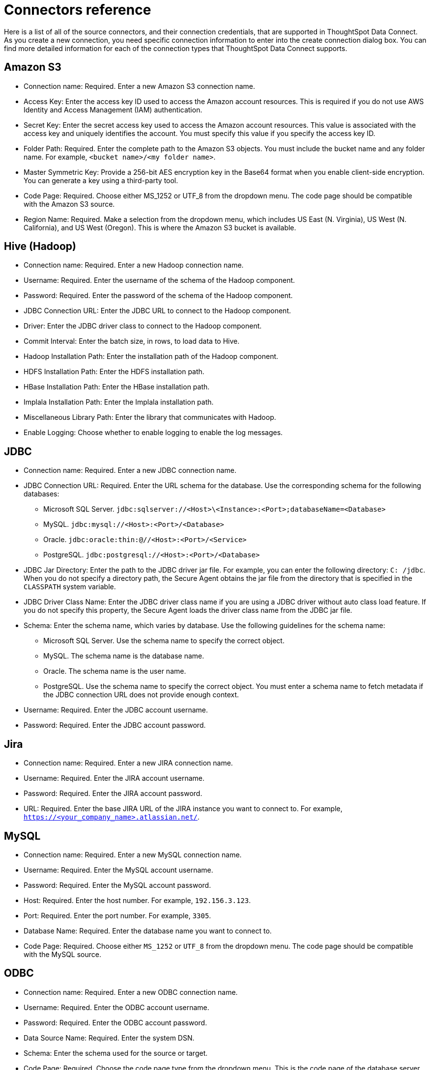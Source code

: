 = Connectors reference
:last_updated: 11/19/2019
:permalink: /:collection/:path.html
:sidebar: mydoc_sidebar
:summary: Learn about the supported source connectors for Data Connect.

Here is a list of all of the source connectors, and their connection credentials, that are supported in ThoughtSpot Data Connect.
As you create a new connection, you need specific connection information to enter into the create connection dialog box.
You can find more detailed information for each of the connection types that ThoughtSpot Data Connect supports.

== Amazon S3

* Connection name: Required.
Enter a new Amazon S3 connection name.
* Access Key: Enter the access key ID used to access the Amazon account resources.
This is required if you do not use AWS Identity and Access Management (IAM) authentication.
* Secret Key: Enter the secret access key used to access the Amazon account resources.
This value is associated with the access key and uniquely identifies the account.
You must specify this value if you specify the access key ID.
* Folder Path: Required.
Enter the complete path to the Amazon S3 objects.
You must include the bucket name and any folder name.
For example, `<bucket name>/<my folder name>`.
* Master Symmetric Key: Provide a 256-bit AES encryption key in the Base64 format when you enable client-side encryption.
You can generate a key using a third-party tool.
* Code Page: Required.
Choose either MS_1252 or UTF_8 from the dropdown menu.
The code page should be compatible with the Amazon S3 source.
* Region Name: Required.
Make a selection from the dropdown menu, which includes US East (N.
Virginia), US West (N.
California), and US West (Oregon).
This is where the Amazon S3 bucket is available.

== Hive (Hadoop)

* Connection name: Required.
Enter a new Hadoop connection name.
* Username: Required.
Enter the username of the schema of the Hadoop component.
* Password: Required.
Enter the password of the schema of the Hadoop component.
* JDBC Connection URL: Enter the JDBC URL to connect to the Hadoop component.
* Driver: Enter the JDBC driver class to connect to the Hadoop component.
* Commit Interval: Enter the batch size, in rows, to load data to Hive.
* Hadoop Installation Path: Enter the installation path of the Hadoop component.
* HDFS Installation Path: Enter the HDFS installation path.
* HBase Installation Path: Enter the HBase installation path.
* Implala Installation Path: Enter the Implala installation path.
* Miscellaneous Library Path: Enter the library that communicates with Hadoop.
* Enable Logging: Choose whether to enable logging to enable the log messages.

== JDBC

* Connection name: Required.
Enter a new JDBC connection name.
* JDBC Connection URL: Required.
Enter the URL schema for the database.
Use the corresponding schema for the following databases:
 ** Microsoft SQL Server.
`jdbc:sqlserver://<Host>\<Instance>:<Port>;databaseName=<Database>`
 ** MySQL.
`jdbc:mysql://<Host>:<Port>/<Database>`
 ** Oracle.
`jdbc:oracle:thin:@//<Host>:<Port>/<Service>`
 ** PostgreSQL.
`jdbc:postgresql://<Host>:<Port>/<Database>`
* JDBC Jar Directory: Enter the path to the JDBC driver jar file.
For example, you can enter the following directory: `C: /jdbc`.
When you do not specify a directory path, the Secure Agent obtains the jar file from the directory that is specified in the `CLASSPATH` system variable.
* JDBC Driver Class Name: Enter the JDBC driver class name if you are using a JDBC driver without auto class load feature.
If you do not specify this property, the Secure Agent loads the driver class name from the JDBC jar file.
* Schema: Enter the schema name, which varies by database.
Use the following guidelines for the schema name:
 ** Microsoft SQL Server.
Use the schema name to specify the correct object.
 ** MySQL.
The schema name is the database name.
 ** Oracle.
The schema name is the user name.
 ** PostgreSQL.
Use the schema name to specify the correct object.
You must enter a schema name to fetch metadata if the JDBC connection URL does not provide enough context.
* Username: Required.
Enter the JDBC account username.
* Password: Required.
Enter the JDBC account password.

== Jira

* Connection name: Required.
Enter a new JIRA connection name.
* Username: Required.
Enter the JIRA account username.
* Password: Required.
Enter the JIRA account password.
* URL: Required.
Enter the base JIRA URL of the JIRA instance you want to connect to.
For example, `https://<your_company_name>.atlassian.net/`.

== MySQL

* Connection name: Required.
Enter a new MySQL connection name.
* Username: Required.
Enter the MySQL account username.
* Password: Required.
Enter the MySQL account password.
* Host: Required.
Enter the host number.
For example, `192.156.3.123`.
* Port: Required.
Enter the port number.
For example, `3305`.
* Database Name: Required.
Enter the database name you want to connect to.
* Code Page: Required.
Choose either `MS_1252` or `UTF_8` from the dropdown menu.
The code page should be compatible with the MySQL source.

== ODBC

* Connection name: Required.
Enter a new ODBC connection name.
* Username: Required.
Enter the ODBC account username.
* Password: Required.
Enter the ODBC account password.
* Data Source Name: Required.
Enter the system DSN.
* Schema: Enter the schema used for the source or target.
* Code Page: Required.
Choose the code page type from the dropdown menu.
This is the code page of the database server.
* odbcSubtype: Choose the odbcSubtype from the dropdown menu.
This categorizes the type of the connection so that pushdown optimization support can be enabled.
Default is Other.

== Oracle

* Connection name: Required.
Enter a new Oracle connection name.
* Username: Required.
Enter the Oracle account username.
* Password: Required.
Enter the Oracle account password.
* Host: Required.
Enter the host number.
For example, `192.156.3.123`.
+
NOTE: If your connection fails, check if the Single Client Access Name (SCAN) feature is enabled on the Oracle Database.
Informatica drivers cannot establish connectivity with the database if this feature is enabled.
SCAN is a domain name registered to at least one and up to three IP addresses, either in Domain Naming Service (DNS) or Grid Naming Service (GNS).
If in DNS, configure only two servers.
ThoughtSpot does not support configuration of three DNS servers.
To resolve this issue, get the Virtual IP of the Oracle Database and its corresponding hostname using nslookup on IP.
Use this host name in the connection properties.

* Port: Required.
Enter the port number.
For example, `3305`.
* Service Name: Required.
Enter the service name.
You can find the service name by connecting to the server as "system" using SID, then executing the query: `select value from v$parameter where name like '%service_name%';`.
* Schema: Required.
Enter the schema you want to connect to.
* Code Page: Required.
Choose either `MS_1252` or `UTF_8` from the dropdown menu.
The code page should be compatible with the Oracle source.

== SalesForce

* Connection name: Required.
Enter a new Salesforce connection name.
* Username: Required.
Enter the Salesforce account email address.
* Password: Required.
Enter the Salseforce account password.
* Security Token: Required.
Enter the security token generated from the Salesforce application.
If your account requires a security token and you don't have one, you can generate or reset a security token.
After logging in to the Salesforce web site, click *Setup* > *My Personal Information* > *Reset My Security Token*.
* Service URL: Required.
Enter the Salesforce service URL.
You can use the following versions of the Salesforce API:
 ** Version 31.
Salesforce connection uses the following service URL by default: `https:// login.salesforce.com/services/Soap/u/31.0`
 ** Version 33.
You can enter the following service URL to use version 33 of the Salesforce API in the connection: `+https://login.salesforce.com/services/Soap/u/33.0+`
 ** Version 34.
You can enter the following service URL to use version 34 of the Salesforce API in the connection: `+https://login.salesforce.com/services/Soap/u/34.0+`
 ** Version 35.
You can enter the following service URL to use version 35 of the Salesforce API in the connection: `+https://login.salesforce.com/services/Soap/u/35.0+`
 ** Version 36.
You can enter the following service URL to use version 36 of the Salesforce API in the connection: `+https://login.salesforce.com/services/Soap/u/36.0+`

== SQL Server

* Connection name: Required.
Enter a new SQL Server connection name.
* Server Version: Required.
Make a selection from the dropdown menu, which includes SQL Server 2000, 2005, 2008, and 2012.
* Username: Required.
Enter the SQL Server account username.
* Password: Required.
Enter the SQL Server account password.
* Host: Required.
Enter the host number.
For example, `192.156.3.123`.
* Port: Required.
Enter the port number.
For example, `3305`.
* Instance Name: Enter the instance name.
* Database Name: Required.
Enter the database name you want to connect to.
* Schema: Enter the schema you want to connect to.
* Code Page: Required.
Choose either MS_1252 or UTF_8 from the dropdown menu.
The code page should be compatible with the SQL Server source.

== Teradata

* Connection name: Required.
Enter a new Teradata connection name.
* Username: Required.
Enter the Teradata account username.
* Password: Required.
Enter the Teradata account password.
* Schema: Required.
Enter the schema you want to connect to.
* JDBC Connection URL: Required.
Enter the JDBC connection URL that you want to connect to.
For example, `jdbc:teradata://capri1.teradata.ws`.
* JDBC Jar Directory: Required.
Enter the JDBC jar directory that you want to connect to.
For example, `/home/admin/pr_temp/jdbc/Teradata`.

== Zendesk

* Connection name: Required.
Enter a new Zendesk connection name.
* Username: Required.
Enter the Zendesk account email address.
* Password: Required.
Enter the Zendesk account password.
* Zendesk Sub-Domain: Required.
Enter the URL of the Zendesk account.
For example, `+https://informaticabusinesssolutionhelp.zendesk.com/api/v2+`.
